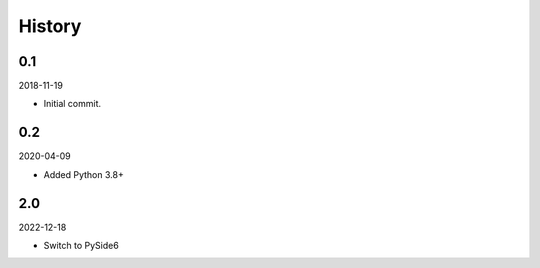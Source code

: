 History
-------

0.1
~~~

2018-11-19

- Initial commit.

0.2
~~~

2020-04-09

- Added Python 3.8+

2.0
~~~

2022-12-18

- Switch to PySide6

